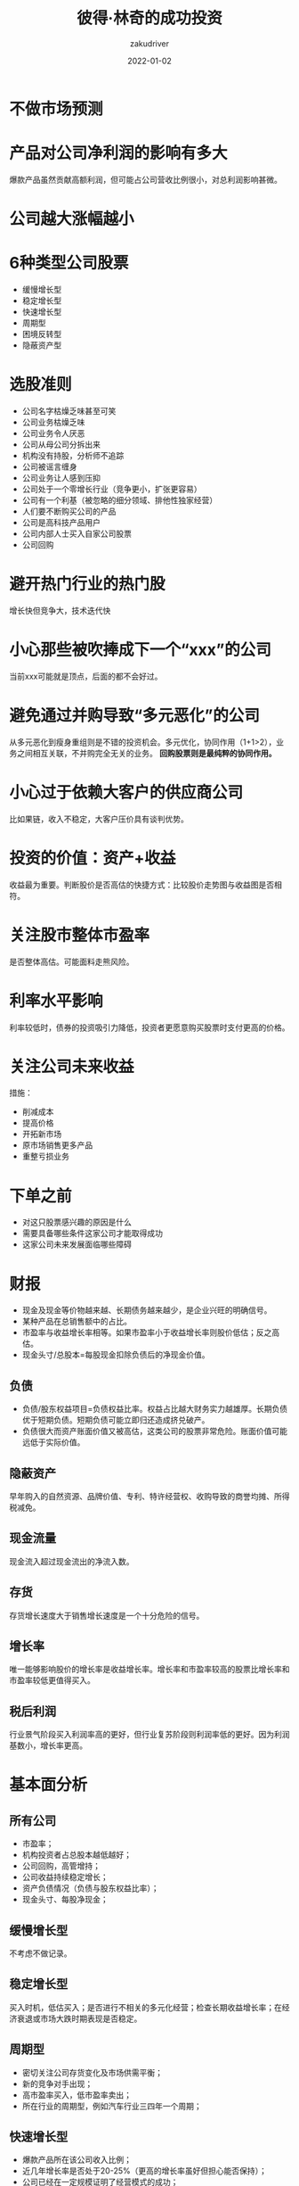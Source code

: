 #+TITLE: 彼得·林奇的成功投资 
#+AUTHOR: zakudriver
#+DATE: 2022-01-02
#+DESCRIPTION: 投资的原理很简单，选几只好股票，克服贪婪和恐惧的内心，剩下的就只是时间问题
#+HUGO_AUTO_SET_LASTMOD: t
#+HUGO_TAGS: 阅读总结
#+HUGO_CATEGORIES: 阅读
#+HUGO_DRAFT: nil
#+HUGO_BASE_DIR: ~/WWW-BUILDER
#+HUGO_SECTION: posts

* 不做市场预测

* 产品对公司净利润的影响有多大
爆款产品虽然贡献高额利润，但可能占公司营收比例很小，对总利润影响甚微。

* 公司越大涨幅越小

* 6种类型公司股票
- 缓慢增长型
- 稳定增长型
- 快速增长型
- 周期型
- 困境反转型
- 隐蔽资产型

* 选股准则
- 公司名字枯燥乏味甚至可笑
- 公司业务枯燥乏味
- 公司业务令人厌恶
- 公司从母公司分拆出来
- 机构没有持股，分析师不追踪
- 公司被谣言缠身
- 公司业务让人感到压抑
- 公司处于一个零增长行业（竞争更小，扩张更容易）
- 公司有一个利基（被忽略的细分领域、排他性独家经营）
- 人们要不断购买公司的产品
- 公司是高科技产品用户
- 公司内部人士买入自家公司股票
- 公司回购
  
* 避开热门行业的热门股
增长快但竞争大，技术迭代快

* 小心那些被吹捧成下一个“xxx”的公司
当前xxx可能就是顶点，后面的都不会好过。

* 避免通过并购导致“多元恶化”的公司
从多元恶化到瘦身重组则是不错的投资机会。多元优化，协同作用（1+1>2），业务之间相互关联，不并购完全无关的业务。
*回购股票则是最纯粹的协同作用。*

* 小心过于依赖大客户的供应商公司
比如果链，收入不稳定，大客户压价具有谈判优势。

* 投资的价值：资产+收益
收益最为重要。判断股价是否高估的快捷方式：比较股价走势图与收益图是否相符。

* 关注股市整体市盈率
是否整体高估。可能面料走熊风险。

* 利率水平影响
利率较低时，债券的投资吸引力降低，投资者更愿意购买股票时支付更高的价格。

* 关注公司未来收益
措施：
- 削减成本
- 提高价格
- 开拓新市场
- 原市场销售更多产品
- 重整亏损业务
  
* 下单之前
- 对这只股票感兴趣的原因是什么
- 需要具备哪些条件这家公司才能取得成功
- 这家公司未来发展面临哪些障碍

* 财报
- 现金及现金等价物越来越、长期债务越来越少，是企业兴旺的明确信号。
- 某种产品在总销售额中的占比。
- 市盈率与收益增长率相等。如果市盈率小于收益增长率则股价低估；反之高估。
- 现金头寸/总股本=每股现金扣除负债后的净现金价值。

** 负债
- 负债/股东权益项目=负债权益比率。权益占比越大财务实力越雄厚。长期负债优于短期负债。短期负债可能立即归还造成挤兑破产。
- 负债很大而资产账面价值又被高估，这类公司的股票非常危险。账面价值可能远低于实际价值。

** 隐蔽资产
早年购入的自然资源、品牌价值、专利、特许经营权、收购导致的商誉均摊、所得税减免。

** 现金流量
现金流入超过现金流出的净流入数。

** 存货
存货增长速度大于销售增长速度是一个十分危险的信号。

** 增长率
唯一能够影响股价的增长率是收益增长率。增长率和市盈率较高的股票比增长率和市盈率较低更值得买入。

** 税后利润
行业景气阶段买入利润率高的更好，但行业复苏阶段则利润率低的更好。因为利润基数小，增长率更高。

* 基本面分析
** 所有公司
- 市盈率；
- 机构投资者占总股本越低越好；
- 公司回购，高管增持；
- 公司收益持续稳定增长；
- 资产负债情况（负债与股东权益比率）；
- 现金头寸、每股净现金；

** 缓慢增长型
不考虑不做记录。

** 稳定增长型
买入时机，低估买入；是否进行不相关的多元化经营；检查长期收益增长率；在经济衰退或市场大跌时期表现是否稳定。

** 周期型 
- 密切关注公司存货变化及市场供需平衡；
- 新的竞争对手出现；
- 高市盈率买入，低市盈率卖出；
- 所在行业的周期型，例如汽车行业三四年一个周期；

** 快速增长型
- 爆款产品所在该公司收入比例；
- 近几年增长率是否处于20-25%（更高的增长率虽好但担心能否保持）；
- 公司已经在一定规模证明了经营模式的成功；
- 公司业务是否还有很大增长空间；
- 市盈率是否等于或接近收益增长率；
- 公司扩张速度是否加快；
- 只有很少机构投资者持有该公司股票；

** 困境反转型
- 现金与债务比是否安全；
- 债务结构，是否通过大量增发筹资；
- 重振措施（削减成本，提高价格，开拓新市场，原市场销售更多产品，重整亏损业务）
      
** 隐蔽资产型
- 隐蔽资产规模；
- 公司债务是否会抵消隐蔽资产

* 投资组合：3-10只股票
卖出上涨，补仓下跌都不是明智之举，应该根据公司情况看空或看多。
卖出上涨是因为增速是否见顶不足以支撑目前股价，补仓下跌是否因为公司迎来转机或者前景良好。

* 坚持持有“当我的股票下跌25%我就追加买入”；戒除“当我的股票下跌25%我就卖出”

* 不设止损止盈，坚持持有“只要公司发展前景继续保持不变或变得更好”的股票

* 在市场消极大跌中寻找买入时机

* 小心煽动效应
担心过度上涨或下跌（降准降息，m1m2等消息）

* 何时卖出：

- 周期型：市盈率大幅下降；存货不断增加；大宗商品下跌；
- 快速增长型：增速放缓；竞争激烈
- 逆境反转型：公司转危为安；市盈率增长到达较高水平；
-  隐蔽资产型：公司债务导致资产下降；并购出现或资产得到曝光

** 增长缓慢型
- 公司市场份额流失；
- 研发削减，没有开发新产品；
- 多元化经营；高价收购负债恶化

** 稳定增长型
- 同行业对比市盈率；
- 增长放缓；
  
** 周期型
- 市盈率大幅下降；
- 存货不断增加；
- 大宗商品下跌；
  
** 快速增长型
- 增速放缓；
- 竞争激烈；

** 逆境反转型
- 公司转危为安；
- 市盈率增长到达较高水平；

** 隐蔽资产型
- 公司债务导致资产下降；
- 并购出现或资产得到曝光；

* 错过不是亏损
但因为错过导致执行一些错误的操作是会付出真金白银的亏损（比如因为错过xx而买入可能成为下一个xx的公司）。

* 谬论
- 股价出现上涨，所以选择一定是对的；
- 股价出现下跌，所以选择一定是错的
